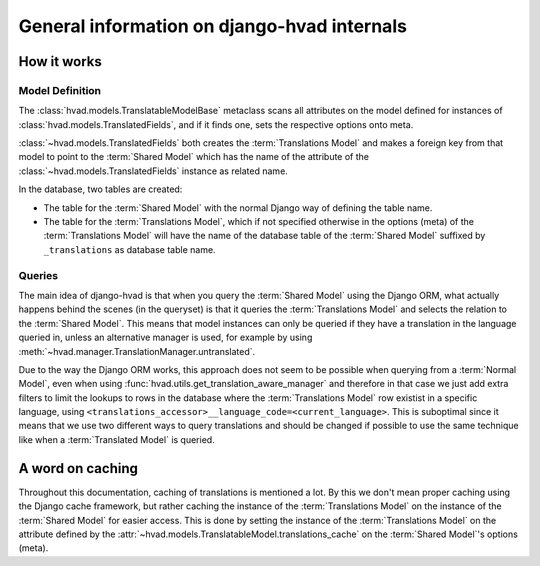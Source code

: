 #############################################
General information on django-hvad internals
#############################################


************
How it works
************


Model Definition
================

The :class:`hvad.models.TranslatableModelBase` metaclass scans all attributes
on the model defined for instances of :class:`hvad.models.TranslatedFields`, and
if it finds one, sets the respective options onto meta.

:class:`~hvad.models.TranslatedFields` both creates the
:term:`Translations Model` and makes a foreign key from that model to point to
the :term:`Shared Model` which has the name of the attribute of the
:class:`~hvad.models.TranslatedFields` instance as related name.

In the database, two tables are created:

* The table for the :term:`Shared Model` with the normal Django way of defining
  the table name.
* The table for the :term:`Translations Model`, which if not specified otherwise
  in the options (meta) of the :term:`Translations Model` will have the name of
  the database table of the :term:`Shared Model` suffixed by ``_translations``
  as database table name.


Queries
=======

The main idea of django-hvad is that when you query the :term:`Shared Model`
using the Django ORM, what actually happens behind the scenes (in the queryset)
is that it queries the :term:`Translations Model` and selects the relation to
the :term:`Shared Model`. This means that model instances can only be queried if
they have a translation in the language queried in, unless an alternative 
manager is used, for example by using
:meth:`~hvad.manager.TranslationManager.untranslated`.

Due to the way the Django ORM works, this approach does not seem to be possible
when querying from a :term:`Normal Model`, even when using 
:func:`hvad.utils.get_translation_aware_manager` and therefore in that case we
just add extra filters to limit the lookups to rows in the database where the
:term:`Translations Model` row existist in a specific language, using
``<translations_accessor>__language_code=<current_language>``. This is
suboptimal since it means that we use two different ways to query translations
and should be changed if possible to use the same technique like when a
:term:`Translated Model` is queried. 


*****************
A word on caching
*****************

Throughout this documentation, caching of translations is mentioned a lot. By
this we don't mean proper caching using the Django cache framework, but rather
caching the instance of the :term:`Translations Model` on the instance of the
:term:`Shared Model` for easier access. This is done by setting the instance of 
the :term:`Translations Model` on the attribute defined by the
:attr:`~hvad.models.TranslatableModel.translations_cache` on the :term:`Shared Model`'s options (meta).
